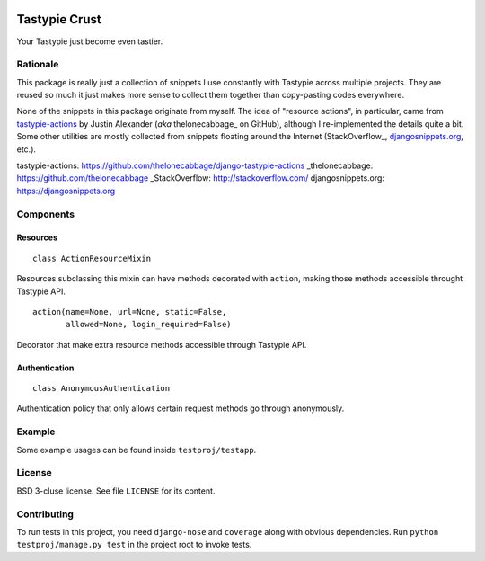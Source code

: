 .. image:: https://travis-ci.org/uranusjr/django-tastypie-crust.png?branch=master
   :target: https://travis-ci.org/uranusjr/django-tastypie-crust

==============
Tastypie Crust
==============

Your Tastypie just become even tastier.


+++++++++
Rationale
+++++++++

This package is really just a collection of snippets I use constantly with
Tastypie across multiple projects. They are reused so much it just makes more
sense to collect them together than copy-pasting codes everywhere.

None of the snippets in this package originate from myself. The idea of
"resource actions", in particular, came from `tastypie-actions`_ by Justin
Alexander (*aka* thelonecabbage_ on GitHub), although I re-implemented the
details quite a bit. Some other utilities are mostly collected from snippets
floating around the Internet (StackOverflow_, `djangosnippets.org`_, etc.).

_`tastypie-actions`: https://github.com/thelonecabbage/django-tastypie-actions
_thelonecabbage: https://github.com/thelonecabbage
_StackOverflow: http://stackoverflow.com/
_`djangosnippets.org`: https://djangosnippets.org


++++++++++
Components
++++++++++

---------
Resources
---------

::

    class ActionResourceMixin

Resources subclassing this mixin can have methods decorated with ``action``,
making those methods accessible throught Tastypie API.

::

    action(name=None, url=None, static=False,
           allowed=None, login_required=False)

Decorator that make extra resource methods accessible through Tastypie API.


--------------
Authentication
--------------

::

    class AnonymousAuthentication

Authentication policy that only allows certain request methods go through
anonymously.


+++++++
Example
+++++++

Some example usages can be found inside ``testproj/testapp``.


+++++++
License
+++++++

BSD 3-cluse license. See file ``LICENSE`` for its content.


++++++++++++
Contributing
++++++++++++

To run tests in this project, you need ``django-nose`` and ``coverage`` along
with obvious dependencies. Run ``python testproj/manage.py test`` in the
project root to invoke tests.
